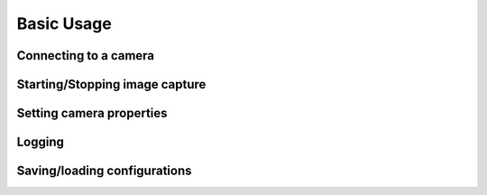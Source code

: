 *******************
Basic Usage
*******************

Connecting to a camera
-----------------------


Starting/Stopping image capture
-------------------------------


Setting camera properties
-----------------------------


Logging
-----------------------------

Saving/loading configurations
------------------------------






